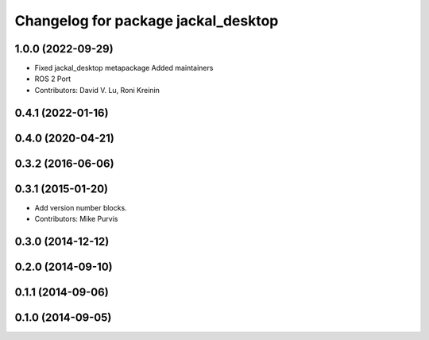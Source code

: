 ^^^^^^^^^^^^^^^^^^^^^^^^^^^^^^^^^^^^
Changelog for package jackal_desktop
^^^^^^^^^^^^^^^^^^^^^^^^^^^^^^^^^^^^

1.0.0 (2022-09-29)
------------------
* Fixed jackal_desktop metapackage
  Added maintainers
* ROS 2 Port
* Contributors: David V. Lu, Roni Kreinin

0.4.1 (2022-01-16)
------------------

0.4.0 (2020-04-21)
------------------

0.3.2 (2016-06-06)
------------------

0.3.1 (2015-01-20)
------------------
* Add version number blocks.
* Contributors: Mike Purvis

0.3.0 (2014-12-12)
------------------

0.2.0 (2014-09-10)
------------------

0.1.1 (2014-09-06)
------------------

0.1.0 (2014-09-05)
------------------

